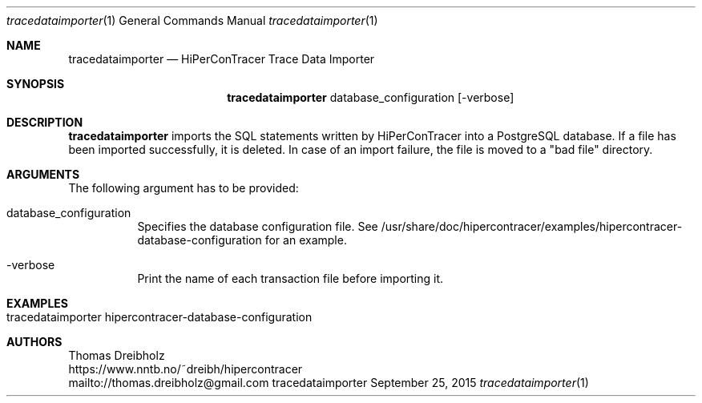 .\" High-Performance Connectivity Tracer (HiPerConTracer)
.\" Copyright (C) 2015-2024 by Thomas Dreibholz
.\"
.\" This program is free software: you can redistribute it and/or modify
.\" it under the terms of the GNU General Public License as published by
.\" the Free Software Foundation, either version 3 of the License, or
.\" (at your option) any later version.
.\"
.\" This program is distributed in the hope that it will be useful,
.\" but WITHOUT ANY WARRANTY; without even the implied warranty of
.\" MERCHANTABILITY or FITNESS FOR A PARTICULAR PURPOSE.  See the
.\" GNU General Public License for more details.
.\"
.\" You should have received a copy of the GNU General Public License
.\" along with this program.  If not, see <http://www.gnu.org/licenses/>.
.\"
.\" Contact: thomas.dreibholz@gmail.com
.\"
.\" ###### Setup ############################################################
.Dd September 25, 2015
.Dt tracedataimporter 1
.Os tracedataimporter
.\" ###### Name #############################################################
.Sh NAME
.Nm tracedataimporter
.Nd HiPerConTracer Trace Data Importer
.\" ###### Synopsis #########################################################
.Sh SYNOPSIS
.Nm tracedataimporter
database_configuration
.Op \-verbose
.\" ###### Description ######################################################
.Sh DESCRIPTION
.Nm tracedataimporter
imports the SQL statements written by HiPerConTracer into a PostgreSQL
database. If a file has been imported successfully, it is deleted. In case of
an import failure, the file is moved to a "bad file" directory.
.Pp
.\" ###### Arguments ########################################################
.Sh ARGUMENTS
The following argument has to be provided:
.Bl -tag -width indent
.It database_configuration
Specifies the database configuration file. See
/usr/share/doc/hipercontracer/examples/hipercontracer-database-configuration
for an example.
.It \-verbose
Print the name of each transaction file before importing it.
.El
.\" ###### Arguments ########################################################
.Sh EXAMPLES
.Bl -tag -width indent
.It tracedataimporter hipercontracer-database-configuration
.El
.\" ###### Authors ##########################################################
.Sh AUTHORS
Thomas Dreibholz
.br
https://www.nntb.no/~dreibh/hipercontracer
.br
mailto://thomas.dreibholz@gmail.com
.br
